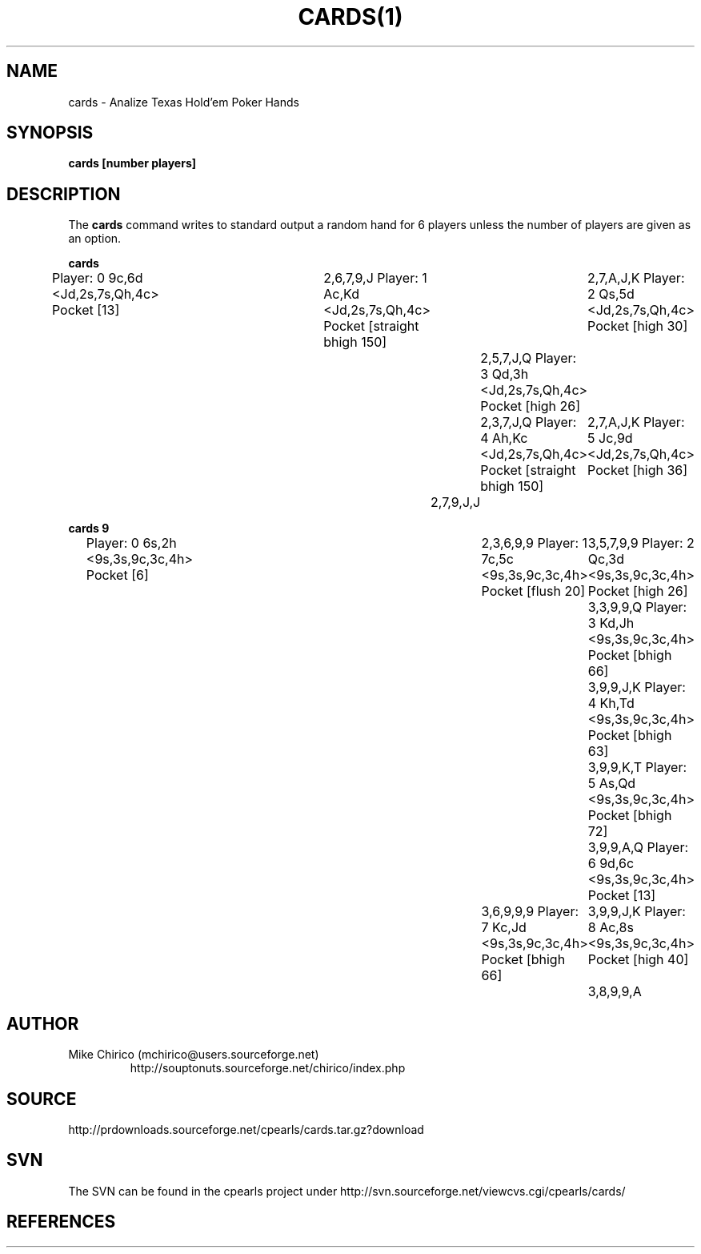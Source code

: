 .\" Manpage for stock
.\" Contact mchirico@users.sourceforge.com to correct errors or omissions.
.TH CARDS(1) "Sat Apr  8 16:07:51 EDT 2006" "1.0" "cards man page"
.SH NAME
cards \- Analize Texas Hold'em Poker Hands
.SH SYNOPSIS
.B cards [number players]
.SH DESCRIPTION
The
.B cards 
command writes to standard output a random hand for 6 players
unless the number of players are given as an option.


.B cards
.RS
Player: 0 9c,6d <Jd,2s,7s,Qh,4c> Pocket [13]	2,6,7,9,J
Player: 1 Ac,Kd <Jd,2s,7s,Qh,4c> Pocket [straight bhigh 150]	2,7,A,J,K
Player: 2 Qs,5d <Jd,2s,7s,Qh,4c> Pocket [high 30]	2,5,7,J,Q
Player: 3 Qd,3h <Jd,2s,7s,Qh,4c> Pocket [high 26]	2,3,7,J,Q
Player: 4 Ah,Kc <Jd,2s,7s,Qh,4c> Pocket [straight bhigh 150]	2,7,A,J,K
Player: 5 Jc,9d <Jd,2s,7s,Qh,4c> Pocket [high 36]	2,7,9,J,J
.RE

.B cards 9
.RS
Player: 0 6s,2h <9s,3s,9c,3c,4h> Pocket [6]	2,3,6,9,9
Player: 1 7c,5c <9s,3s,9c,3c,4h> Pocket [flush 20]	3,5,7,9,9
Player: 2 Qc,3d <9s,3s,9c,3c,4h> Pocket [high 26]	3,3,9,9,Q
Player: 3 Kd,Jh <9s,3s,9c,3c,4h> Pocket [bhigh 66]	3,9,9,J,K
Player: 4 Kh,Td <9s,3s,9c,3c,4h> Pocket [bhigh 63]	3,9,9,K,T
Player: 5 As,Qd <9s,3s,9c,3c,4h> Pocket [bhigh 72]	3,9,9,A,Q
Player: 6 9d,6c <9s,3s,9c,3c,4h> Pocket [13]	3,6,9,9,9
Player: 7 Kc,Jd <9s,3s,9c,3c,4h> Pocket [bhigh 66]	3,9,9,J,K
Player: 8 Ac,8s <9s,3s,9c,3c,4h> Pocket [high 40]	3,8,9,9,A
.RE

.SH AUTHOR
Mike Chirico (mchirico@users.sourceforge.net)
.RS
http://souptonuts.sourceforge.net/chirico/index.php
.RE
.SH SOURCE
 http://prdownloads.sourceforge.net/cpearls/cards.tar.gz?download
.SH SVN
The SVN can be found in the cpearls project under
http://svn.sourceforge.net/viewcvs.cgi/cpearls/cards/
.SH REFERENCES

